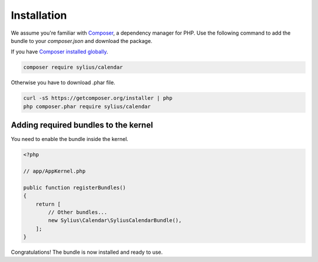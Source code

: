 Installation
============

We assume you're familiar with `Composer <http://packagist.org>`_, a dependency manager for PHP.
Use the following command to add the bundle to your `composer.json` and download the package.

If you have `Composer installed globally <http://getcomposer.org/doc/00-intro.md#globally>`_.

.. code-block:: bash

    composer require sylius/calendar

Otherwise you have to download .phar file.

.. code-block:: bash

    curl -sS https://getcomposer.org/installer | php
    php composer.phar require sylius/calendar

Adding required bundles to the kernel
-------------------------------------

You need to enable the bundle inside the kernel.

.. code-block:: php

    <?php

    // app/AppKernel.php

    public function registerBundles()
    {
        return [
            // Other bundles...
            new Sylius\Calendar\SyliusCalendarBundle(),
        ];
    }

Congratulations! The bundle is now installed and ready to use.
